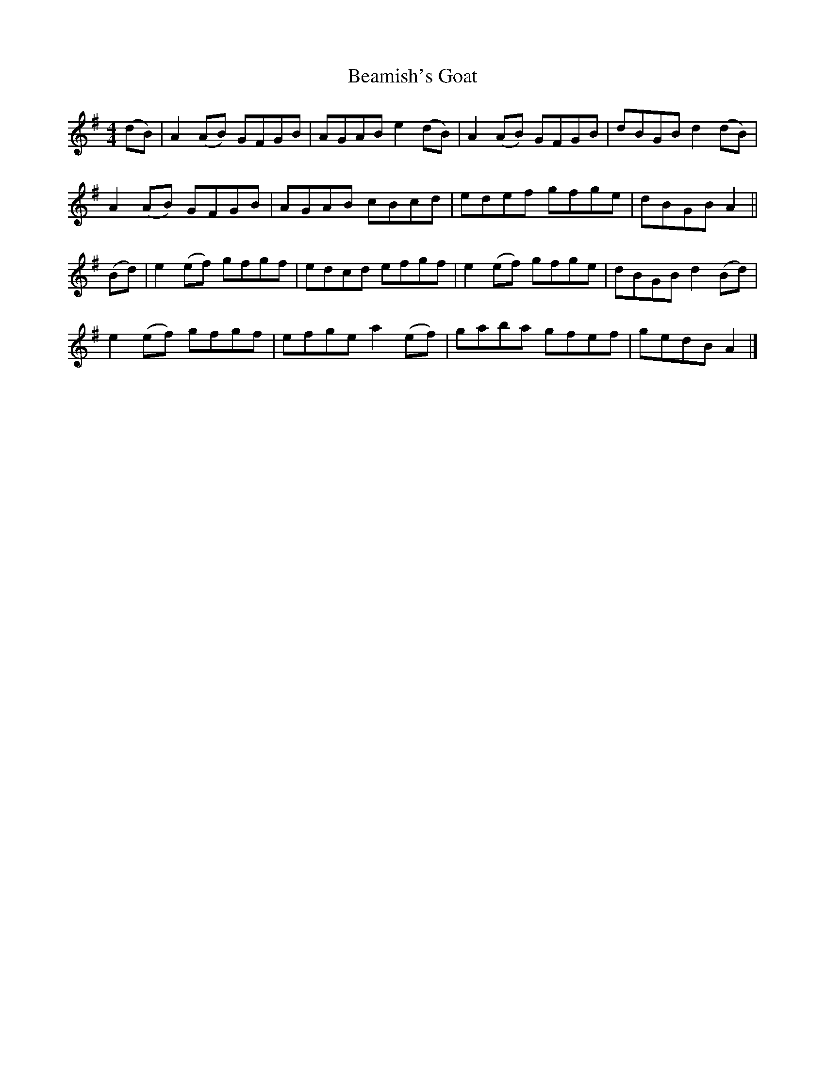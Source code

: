 X: 1
T: Beamish's Goat
Z: Moxhe
S: https://thesession.org/tunes/14854#setting27434
R: reel
M: 4/4
L: 1/8
K: Ador
(dB)|A2 (AB) GFGB|AGAB e2 (dB)|A2 (AB) GFGB|dBGB d2 (dB)|
A2 (AB) GFGB|AGAB cBcd|edef gfge|dBGB A2||
(Bd)|e2 (ef) gfgf|edcd efgf|e2 (ef) gfge|dBGB d2 (Bd)|
e2 (ef) gfgf| efge a2 (ef)|gaba gfef|gedB A2|]
